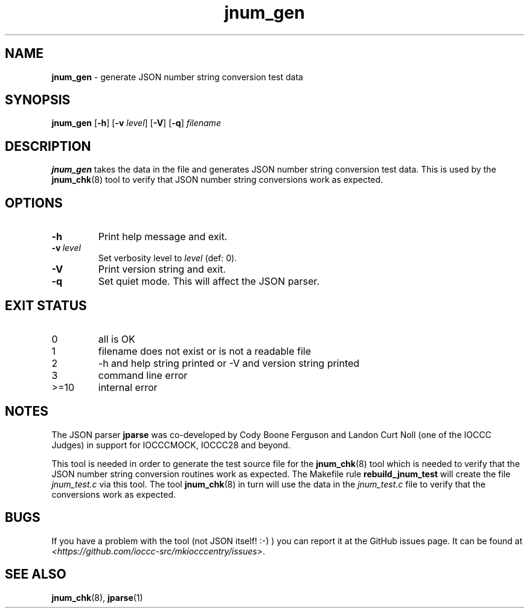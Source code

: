 .\" section 8 man page for jnum_gen
.\"
.\" This man page was first written by Cody Boone Ferguson for the IOCCC
.\" in 2022.
.\"
.\" Humour impairment is not virtue nor is it a vice, it's just plain
.\" wrong: almost as wrong as JSON spec mis-features and C++ obfuscation! :-)
.\"
.\" "Share and Enjoy!"
.\"     --  Sirius Cybernetics Corporation Complaints Division, JSON spec department. :-)
.\"
.TH jnum_gen 8 "29 January 2023" "jnum_gen" "IOCCC tools"
.SH NAME
.B jnum_gen
\- generate JSON number string conversion test data
.SH SYNOPSIS
.B jnum_gen
.RB [\| \-h \|]
.RB [\| \-v
.IR level \|]
.RB [\| \-V \|]
.RB [\| \-q \|]
.I filename
.SH DESCRIPTION
.B jnum_gen
takes the data in the file and generates JSON number string conversion test data.
This is used by the
.BR jnum_chk (8)
tool to verify that JSON number string conversions work as expected.
.SH OPTIONS
.TP
.B \-h
Print help message and exit.
.TP
.BI \-v\  level
Set verbosity level to
.I level
(def: 0).
.TP
.B \-V
Print version string and exit.
.TP
.B \-q
Set quiet mode.
This will affect the JSON parser.
.SH EXIT STATUS
.TP
0
all is OK
.TQ
1
filename does not exist or is not a readable file
.TQ
2
\-h and help string printed or \-V and version string printed
.TQ
3
command line error
.TQ
>=10
internal error
.SH NOTES
.PP
The JSON parser
.B jparse
was co\-developed by Cody Boone Ferguson and Landon Curt Noll (one of the IOCCC Judges) in support for IOCCCMOCK, IOCCC28 and beyond.
.PP
This tool is needed in order to generate the test source file for the
.BR jnum_chk (8)
tool which is needed to verify that the JSON number string conversion routines work as expected.
The Makefile rule
.B rebuild_jnum_test
will create the file
.I jnum_test.c
via this tool.
The tool
.BR jnum_chk (8)
in turn will use the data in the
.I jnum_test.c
file to verify that the conversions work as expected.
.SH BUGS
If you have a problem with the tool (not JSON itself! :\-) ) you can report it at the GitHub issues page.
It can be found at
.br
.I \<https://github.com/ioccc\-src/mkiocccentry/issues\>\c
\&.
.SH SEE ALSO
.BR jnum_chk (8),
.BR jparse (1)

